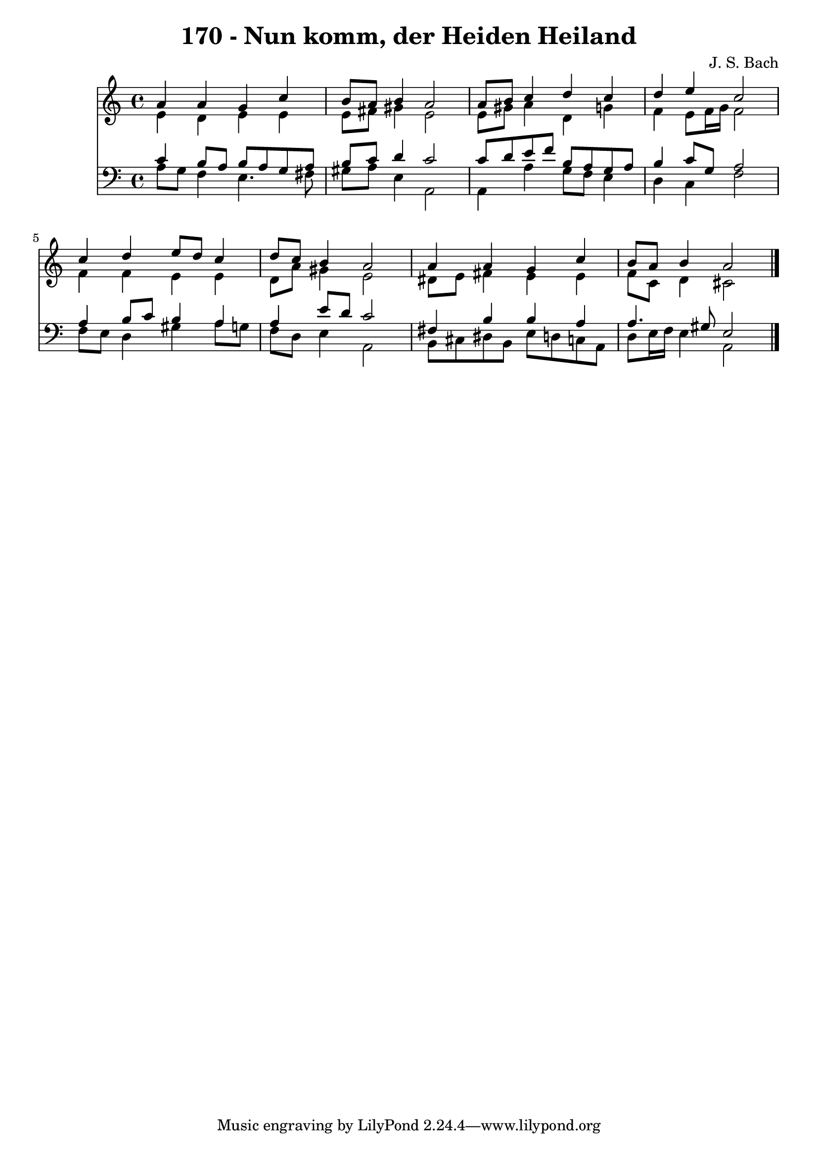 
\version "2.10.33"

\header {
  title = "170 - Nun komm, der Heiden Heiland"
  composer = "J. S. Bach"
}

global =  {
  \time 4/4 
  \key a \minor
}

soprano = \relative c {
  a''4 a g c 
  b8 a b4 a2 
  a8 b c4 d c 
  d e c2 
  c4 d e8 d c4 
  d8 c b4 a2 
  a4 a g c 
  b8 a b4 a2 
}


alto = \relative c {
  e'4 d e e 
  e8 fis gis4 e2 
  e8 gis a4 d, g 
  f e8 f16 g f2 
  f4 f e e 
  d8 a' gis4 e2 
  dis8 e fis4 e e 
  f8 c d4 cis2 
}


tenor = \relative c {
  c'4 b8 a b a g a 
  b c d4 c2 
  c8 d e f b, a g a 
  b4 c8 g a2 
  a4 b8 c b4 a 
  a e'8 d c2 
  fis,4 b b a 
  a4. gis8 e2 
}


baixo = \relative c {
  a'8 g f4 e4. fis8 
  gis a e4 a,2 
  a4 a' g8 f e4 
  d c f2 
  f8 e d4 gis a8 g 
  f d e4 a,2 
  b8 cis dis b e d c a 
  d e16 f e4 a,2 
}




\score {
  <<
    \new Staff {
      <<
        \global
        \new Voice = "1" { \voiceOne \soprano }
        \new Voice = "2" { \voiceTwo \alto }
      >>
    }
    \new Staff {
      <<
        \global
        \clef "bass"
        \new Voice = "1" {\voiceOne \tenor }
        \new Voice = "2" { \voiceTwo \baixo \bar "|."}
      >>
    }
  >>
}
